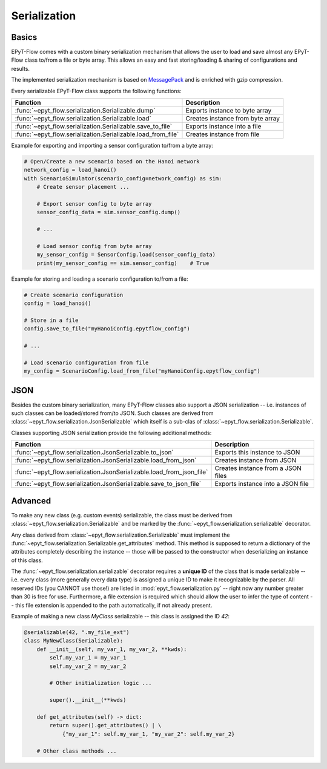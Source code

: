 .. _tut.serialization:

*************
Serialization
*************

Basics
++++++

EPyT-Flow comes with a custom binary serialization mechanism that allows the user to load and save 
almost any EPyT-Flow class to/from a file or byte array.
This allows an easy and fast storing/loading & sharing of configurations and results.

The implemented serialization mechanism is based on `MessagePack <https://msgpack.org/>`_ 
and is enriched with gzip compression.

Every serializable EPyT-Flow class supports the following functions:

+--------------------------------------------------------------+-----------------------------------------+
| Function                                                     | Description                             |
+==============================================================+=========================================+
| :func:`~epyt_flow.serialization.Serializable.dump`           | Exports instance to byte array          |
+--------------------------------------------------------------+-----------------------------------------+
| :func:`~epyt_flow.serialization.Serializable.load`           | Creates instance from byte array        |
+--------------------------------------------------------------+-----------------------------------------+
| :func:`~epyt_flow.serialization.Serializable.save_to_file`   | Exports instance into a file            |
+--------------------------------------------------------------+-----------------------------------------+
| :func:`~epyt_flow.serialization.Serializable.load_from_file` | Creates instance from file              |
+--------------------------------------------------------------+-----------------------------------------+

Example for exporting and importing a sensor configuration to/from a byte array:

.. code-block:: python

    # Open/Create a new scenario based on the Hanoi network
    network_config = load_hanoi()
    with ScenarioSimulator(scenario_config=network_config) as sim:
        # Create sensor placement ...

        # Export sensor config to byte array
        sensor_config_data = sim.sensor_config.dump()

        # ...

        # Load sensor config from byte array
        my_sensor_config = SensorConfig.load(sensor_config_data)
        print(my_sensor_config == sim.sensor_config)    # True


Example for storing and loading a scenario configuration to/from a file:

.. code-block:: python

    # Create scenario configuration
    config = load_hanoi()

    # Store in a file
    config.save_to_file("myHanoiConfig.epytflow_config")

    # ...

    # Load scenario configuration from file
    my_config = ScenarioConfig.load_from_file("myHanoiConfig.epytflow_config")


JSON
++++

Besides the custom binary serialization, many EPyT-Flow classes also support a JSON serialization
-- i.e. instances of such classes can be loaded/stored from/to JSON.
Such classes are derived from :class:`~epyt_flow.serialization.JsonSerializable` which itself is a
sub-clas of :class:`~epyt_flow.serialization.Serializable`.

Classes supporting JSON serialization provide the following additional methods:

+-----------------------------------------------------------------------+-----------------------------------------+
| Function                                                              | Description                             |
+=======================================================================+=========================================+
| :func:`~epyt_flow.serialization.JsonSerializable.to_json`             | Exports this instance to JSON           |
+-----------------------------------------------------------------------+-----------------------------------------+
| :func:`~epyt_flow.serialization.JsonSerializable.load_from_json`      | Creates instance from JSON              |
+-----------------------------------------------------------------------+-----------------------------------------+
| :func:`~epyt_flow.serialization.JsonSerializable.load_from_json_file` | Creates instance from a JSON files      |
+-----------------------------------------------------------------------+-----------------------------------------+
| :func:`~epyt_flow.serialization.JsonSerializable.save_to_json_file`   | Exports instance into a JSON file       |
+-----------------------------------------------------------------------+-----------------------------------------+


Advanced
++++++++

To make any new class (e.g. custom events) serializable, the class must be derived from
:class:`~epyt_flow.serialization.Serializable` and be marked by the
:func:`~epyt_flow.serialization.serializable` decorator.

Any class derived from :class:`~epyt_flow.serialization.Serializable` must implement the
:func:`~epyt_flow.serialization.Serializable.get_attributes` method.
This method is supposed to return a dictionary of the attributes completely
describing the instance -- those will be passed to the constructor when deserializing an instance
of this class.

The :func:`~epyt_flow.serialization.serializable` decorator requires a **unique ID** of the class
that is made serializable -- i.e. every class (more generally every data type) is assigned a
unique ID to make it recognizable by the parser. All reserved IDs (you CANNOT use those!) are
listed in :mod:`epyt_flow.serialization.py` -- right now any number greater than 30 is free for use.
Furthermore, a file extension is required which should allow the user to infer the type of content
-- this file extension is appended to the path automatically, if not already present.

Example of making a new class `MyClass` serializable -- this class is assigned the ID `42`:

.. code-block:: python

    @serializable(42, ".my_file_ext")
    class MyNewClass(Serializable):
        def __init__(self, my_var_1, my_var_2, **kwds):
            self.my_var_1 = my_var_1
            self.my_var_2 = my_var_2

            # Other initialization logic ...

            super().__init__(**kwds)
        
        def get_attributes(self) -> dict:
            return super().get_attributes() | \
                {"my_var_1": self.my_var_1, "my_var_2": self.my_var_2}

        # Other class methods ...